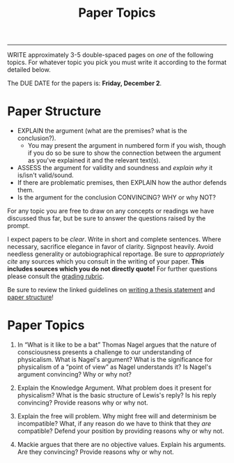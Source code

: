 #+TITLE: Paper Topics 
#+SLUG: papers
#+STATUS: hidden

------

WRITE approximately 3-5 double-spaced pages on /one/ of the following
topics. For whatever topic you pick you must write it according to the
format detailed below.

The DUE DATE for the papers is: *Friday, December 2*. 

* Paper Structure

-  EXPLAIN the argument (what are the premises? what is the conclusion?).
   -  You may present the argument in numbered form if you wish, though
      if you do so be sure to show the connection between the argument
      as you've explained it and the relevant text(s).
-  ASSESS the argument for validity and soundness and /explain why/ it
   is/isn't valid/sound.
-  If there are problematic premises, then EXPLAIN how the author
   defends them.
-  Is the argument for the conclusion CONVINCING? WHY or why NOT?

For any topic you are free to draw on any concepts or readings we have
discussed thus far, but be sure to answer the questions raised by the
prompt.

I expect papers to be /clear/. Write in short and complete sentences.
Where necessary, sacrifice elegance in favor of clarity. Signpost
heavily. Avoid needless generality or autobiographical reportage. Be
sure to /appropriately cite/ any sources which you consult in the writing
of your paper. *This includes sources which you do not directly quote!*
For further questions please consult the [[file:{filename}/readings/PaperRubric.pdf][grading rubric]].

Be sure to review the linked guidelines on [[file:{filename}/readings/ThesisOverview.pdf][writing a thesis statement]] and [[file:{filename}/readings/PaperStructure.pdf][paper
structure]]!

* Paper Topics

1. In “What is it like to be a bat” Thomas Nagel argues that the nature
   of consciousness presents a challenge to our understanding of
   physicalism. What is Nagel's argument? What is the significance for
   physicalism of a “point of view” as Nagel understands it? Is Nagel's
   argument convincing? Why or why not?

2. Explain the Knowledge Argument. What problem does it present for
   physicalism? What is the basic structure of Lewis's reply? Is his
   reply convincing? Provide reasons why or why not.

3. Explain the free will problem. Why might free will and determinism be
   incompatible? What, if any reason do we have to think that they /are/
   compatible? Defend your position by providing reasons why or why not.

4. Mackie argues that there are no objective values. Explain his
   arguments. Are they convincing? Provide reasons why or why not.



